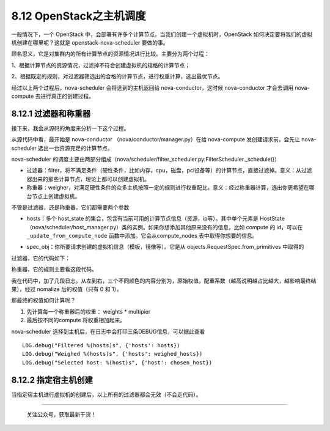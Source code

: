 8.12 OpenStack之主机调度
========================

一般情况下，一个 OpenStack
中，会部署有许多个计算节点。当我们创建一个虚拟机时，OpenStack
如何决定要将我们的虚拟机创建在哪里呢？这就是 openstack-nova-scheduler
要做的事。

顾名思义，它是对集群内的所有计算节点的资源情况进行比较。主要分为两个过程：

1、根据计算节点的资源情况，过滤掉不符合创建虚拟机的规格的计算节点；

2、根据既定的规则，对过滤器筛选出的合格的计算节点，进行权重计算，选出最优节点。

经过以上两个过程后，nova-scheduler 会将选到的主机返回给
nova-conductor，这时候 nova-conductor 才会去调用 nova-compute
去进行真正的创建过程。

8.12.1 过滤器和称重器
---------------------

接下来，我会从源码的角度来分析一下这个过程。

从源代码中看，最开始是 nova-conductor （nova/conductor/manager.py）在给
nova-compute 发创建请求前，会先让 nova-scheduler
选出一台资源充足的计算节点。

|image0|

nova-scheduler
的调度主要由两部分组成（nova/scheduler/filter_scheduler.py:FilterScheduler._schedule()）

|image1|

-  过滤器：filter，将不满足条件（硬性条件，比如内存，cpu，磁盘，pci设备等）的计算节点，直接过滤掉。意义：从过滤器出来的那些计算节点，理论上都可以创建虚拟机。
-  称重器：weigher，对满足硬性条件的众多主机按照一定的规则进行权重配比。意义：经过称重器计算，选出你更希望在哪台节点上创建虚拟机。

不管是过滤器，还是称重器，它们都需要两个参数

-  hosts：多个 host_state
   的集合，包含有当前可用的计算节点信息（资源，ip等）。其中单个元素是
   HostState
   （nova/scheduler/host_manager.py）类的实例。如果你想添加其他原来没有的信息，比如
   compute 的 id，可以在 ``_update_from_compute_node``
   函数中添加。它会从compute_nodes 表中取得你想要的信息。

   |image2|

-  spec_obj：你所要请求创建的虚拟机信息（模板，镜像等）。它是从
   objects.RequestSpec.from_primitives 中取得的

   |image3|

过滤器，它的代码如下：

|image4|

称重器，它的规则主要看这段代码。

|image5|

我在代码中，加了几段日志。从左到右，三个不同颜色的内容分别为，原始权值，配重系数（越高说明越占比越大，越影响最终结果），经过
nomalize 后的权值（只有 0 和 1）。

|image6|

那最终的权值如何计算呢？

1. 先计算每一个称重器后的权重： weights \* multipier
2. 最后按不同的compute 将权重相加起来。

nova-scheduler 选择到主机后，在日志中会打印三条DEBUG信息，可以据此查看

::

   LOG.debug("Filtered %(hosts)s", {'hosts': hosts})
   LOG.debug("Weighed %(hosts)s", {'hosts': weighed_hosts})
   LOG.debug("Selected host: %(host)s", {'host': chosen_host})

8.12.2 指定宿主机创建
---------------------

当指定宿主机进行虚拟机的创建后，以上所有的过滤器都会无效（不会走代码）。

|image7|

--------------

.. figure:: http://image.python-online.cn/image-20200320125724880.png
   :alt: 关注公众号，获取最新干货！

   关注公众号，获取最新干货！

.. |image0| image:: http://image.python-online.cn/20190424212211.png
.. |image1| image:: http://image.python-online.cn/20190424213430.png
.. |image2| image:: http://image.python-online.cn/20190424214653.png
.. |image3| image:: http://image.python-online.cn/20190424214540.png
.. |image4| image:: http://image.python-online.cn/20190424221602.png
.. |image5| image:: http://image.python-online.cn/20190424215735.png
.. |image6| image:: http://image.python-online.cn/20190424220008.png
.. |image7| image:: http://image.python-online.cn/20191011103832.png

